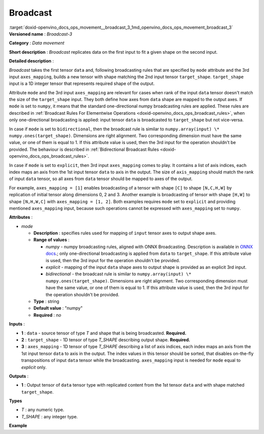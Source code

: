 .. index:: pair: page; Broadcast
.. _doxid-openvino_docs_ops_movement__broadcast_3:


Broadcast
=========

:target:`doxid-openvino_docs_ops_movement__broadcast_3_1md_openvino_docs_ops_movement_broadcast_3` **Versioned name** : *Broadcast-3*

**Category** : *Data movement*

**Short description** : *Broadcast* replicates data on the first input to fit a given shape on the second input.

**Detailed description** :

*Broadcast* takes the first tensor ``data`` and, following broadcasting rules that are specified by ``mode`` attribute and the 3rd input ``axes_mapping``, builds a new tensor with shape matching the 2nd input tensor ``target_shape``. ``target_shape`` input is a 1D integer tensor that represents required shape of the output.

Attribute ``mode`` and the 3rd input ``axes_mapping`` are relevant for cases when rank of the input ``data`` tensor doesn't match the size of the ``target_shape`` input. They both define how axes from ``data`` shape are mapped to the output axes. If ``mode`` is set to ``numpy``, it means that the standard one-directional numpy broadcasting rules are applied. These rules are described in :ref:`Broadcast Rules For Elementwise Operations <doxid-openvino_docs_ops_broadcast_rules>`, when only one-directional broadcasting is applied: input tensor ``data`` is broadcasted to ``target_shape`` but not vice-versa.

In case if ``mode`` is set to ``bidirectional``, then the broadcast rule is similar to ``numpy.array(input) \* numpy.ones(target_shape)``. Dimensions are right alignment. Two corresponding dimension must have the same value, or one of them is equal to 1. If this attribute value is used, then the 3rd input for the operation shouldn't be provided. The behaviour is described in :ref:`Bidirectional Broadcast Rules <doxid-openvino_docs_ops_broadcast_rules>`.

In case if ``mode`` is set to ``explicit``, then 3rd input ``axes_mapping`` comes to play. It contains a list of axis indices, each index maps an axis from the 1st input tensor ``data`` to axis in the output. The size of ``axis_mapping`` should match the rank of input ``data`` tensor, so all axes from ``data`` tensor should be mapped to axes of the output.

For example, ``axes_mapping = [1]`` enables broadcasting of a tensor with shape ``[C]`` to shape ``[N,C,H,W]`` by replication of initial tensor along dimensions 0, 2 and 3. Another example is broadcasting of tensor with shape ``[H,W]`` to shape ``[N,H,W,C]`` with ``axes_mapping = [1, 2]``. Both examples requires ``mode`` set to ``explicit`` and providing mentioned ``axes_mapping`` input, because such operations cannot be expressed with ``axes_mapping`` set to ``numpy``.

**Attributes** :

* *mode*
  
  * **Description** : specifies rules used for mapping of ``input`` tensor axes to output shape axes.
  
  * **Range of values** :
    
    * *numpy* - numpy broadcasting rules, aligned with ONNX Broadcasting. Description is available in `ONNX docs <https://github.com/onnx/onnx/blob/master/docs/Broadcasting.md>`__.; only one-directional broadcasting is applied from ``data`` to ``target_shape``. If this attribute value is used, then the 3rd input for the operation shouldn't be provided.
    
    * *explicit* - mapping of the input ``data`` shape axes to output shape is provided as an explicit 3rd input.
    
    * *bidirectional* - the broadcast rule is similar to ``numpy.array(input) \* numpy.ones(target_shape)``. Dimensions are right alignment. Two corresponding dimension must have the same value, or one of them is equal to 1. If this attribute value is used, then the 3rd input for the operation shouldn't be provided.
  
  * **Type** : string
  
  * **Default value** : "numpy"
  
  * **Required** : *no*

**Inputs** :

* **1** : ``data`` - source tensor of type *T* and shape that is being broadcasted. **Required.**

* **2** : ``target_shape`` - 1D tensor of type *T_SHAPE* describing output shape. **Required.**

* **3** : ``axes_mapping`` - 1D tensor of type *T_SHAPE* describing a list of axis indices, each index maps an axis from the 1st input tensor ``data`` to axis in the output. The index values in this tensor should be sorted, that disables on-the-fly transpositions of input ``data`` tensor while the broadcasting. ``axes_mapping`` input is needed for ``mode`` equal to *explicit* only.

**Outputs** :

* **1** : Output tensor of ``data`` tensor type with replicated content from the 1st tensor ``data`` and with shape matched ``target_shape``.

**Types**

* *T* : any numeric type.

* *T_SHAPE* : any integer type.

**Example**

.. ref-code-block:: cpp

	<layer ... type="Broadcast" ...>
	    <data mode="numpy"/>
	    <input>
	        <port id="0">
	            <dim>16</dim>
	            <dim>1</dim>
	            <dim>1</dim>
	       </port>
	        <port id="1">
	            <dim>4</dim>   <!--The tensor contains 4 elements: [1, 16, 50, 50] -->
	        </port>
	        <!-- the 3rd input shouldn't be provided with mode="numpy" -->
	    </input>
	    <output>
	        <port id="2">
	            <dim>1</dim>
	            <dim>16</dim>
	            <dim>50</dim>
	            <dim>50</dim>
	        </port>
	    </output>
	</layer>
	
	<layer ... type="Broadcast" ...>
	    <data mode="explicit"/>
	    <input>
	        <port id="0">
	            <dim>16</dim>
	       </port>
	        <port id="1">
	            <dim>4</dim>   <!--The tensor contains 4 elements: [1, 16, 50, 50] -->
	        </port>
	        <port id="1">
	            <dim>1</dim>   <!--The tensor contains 1 elements: [1] -->
	        </port>
	    </input>
	    <output>
	        <port id="2">
	            <dim>1</dim>
	            <dim>16</dim>
	            <dim>50</dim>
	            <dim>50</dim>
	        </port>
	    </output>
	</layer>
	
	<layer ... type="Broadcast" ...>
	    <data mode="explicit"/>
	    <input>
	        <port id="0">
	            <dim>50</dim>
	            <dim>50</dim>
	       </port>
	        <port id="1">
	            <dim>4</dim>   <!--The tensor contains 4 elements: [1, 50, 50, 16] -->
	        </port>
	        <port id="1">
	            <dim>2</dim>   <!--The tensor contains 2 elements: [1, 2] -->
	        </port>
	    </input>
	    <output>
	        <port id="2">
	            <dim>1</dim>
	            <dim>50</dim>
	            <dim>50</dim>
	            <dim>16</dim>
	        </port>
	    </output>
	</layer>
	
	<layer ... type="Broadcast" ...>
	    <data mode="bidirectional"/>
	    <input>
	        <port id="0">
	            <dim>16</dim>
	            <dim>1</dim>
	            <dim>1</dim>
	       </port>
	        <port id="1">
	            <dim>4</dim>   <!--The tensor contains 4 elements: [1, 1, 50, 50] -->
	        </port>
	        <!-- the 3rd input shouldn't be provided with mode="bidirectional" -->
	    </input>
	    <output>
	        <port id="2">
	            <dim>1</dim>
	            <dim>16</dim>
	            <dim>50</dim>
	            <dim>50</dim>
	        </port>
	    </output>
	</layer>

